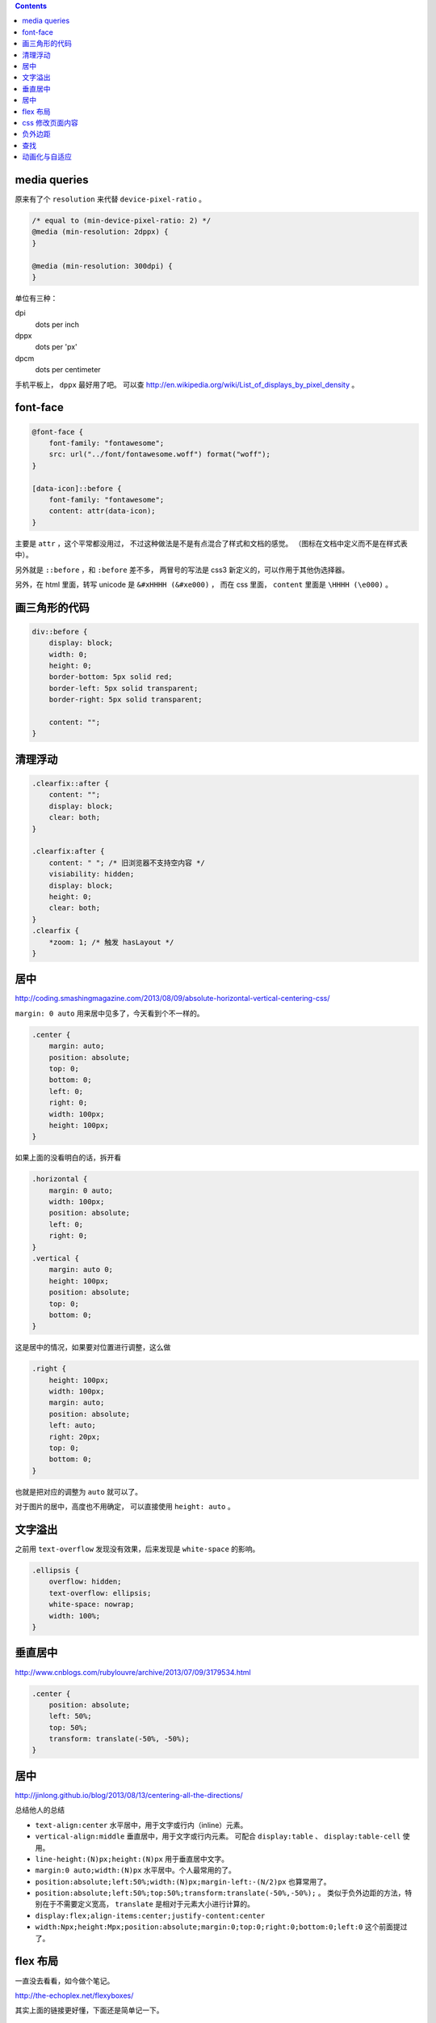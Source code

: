 .. contents::





media queries
==============
原来有了个 ``resolution`` 来代替 ``device-pixel-ratio`` 。

.. code:: css

    /* equal to (min-device-pixel-ratio: 2) */
    @media (min-resolution: 2dppx) {
    }

    @media (min-resolution: 300dpi) {
    }

单位有三种：

dpi
    dots per inch
dppx
    dots per 'px'
dpcm
    dots per centimeter

手机平板上， ``dppx`` 最好用了吧。
可以查 http://en.wikipedia.org/wiki/List_of_displays_by_pixel_density 。






font-face
==========

.. code:: css

    @font-face {
        font-family: "fontawesome";
        src: url("../font/fontawesome.woff") format("woff");
    }

    [data-icon]::before {
        font-family: "fontawesome";
        content: attr(data-icon);
    }

主要是 ``attr`` ，这个平常都没用过，
不过这种做法是不是有点混合了样式和文档的感觉。
（图标在文档中定义而不是在样式表中）。

另外就是 ``::before`` ，和 ``:before`` 差不多，
两冒号的写法是 css3 新定义的，可以作用于其他伪选择器。


另外，在 html 里面，转写 unicode 是 ``&#xHHHH (&#xe000)`` ，
而在 css 里面， ``content`` 里面是 ``\HHHH (\e000)`` 。




画三角形的代码
===============

.. code:: css

    div::before {
        display: block;
        width: 0;
        height: 0;
        border-bottom: 5px solid red;
        border-left: 5px solid transparent;
        border-right: 5px solid transparent;

        content: "";
    }




清理浮动
=========

.. code:: css

    .clearfix::after {
        content: "";
        display: block;
        clear: both;
    }

    .clearfix:after {
        content: " "; /* 旧浏览器不支持空内容 */
        visiability: hidden;
        display: block;
        height: 0;
        clear: both;
    }
    .clearfix {
        *zoom: 1; /* 触发 hasLayout */
    }





居中
=====
http://coding.smashingmagazine.com/2013/08/09/absolute-horizontal-vertical-centering-css/

``margin: 0 auto`` 用来居中见多了，今天看到个不一样的。

.. code:: css

    .center {
        margin: auto;
        position: absolute;
        top: 0;
        bottom: 0;
        left: 0;
        right: 0;
        width: 100px;
        height: 100px;
    }

如果上面的没看明白的话，拆开看

.. code:: css

    .horizontal {
        margin: 0 auto;
        width: 100px;
        position: absolute;
        left: 0;
        right: 0;
    }
    .vertical {
        margin: auto 0;
        height: 100px;
        position: absolute;
        top: 0;
        bottom: 0;
    }

这是居中的情况，如果要对位置进行调整，这么做

.. code:: css

    .right {
        height: 100px;
        width: 100px;
        margin: auto;
        position: absolute;
        left: auto;
        right: 20px;
        top: 0;
        bottom: 0;
    }

也就是把对应的调整为 ``auto`` 就可以了。


对于图片的居中，高度也不用确定， 可以直接使用 ``height: auto`` 。







文字溢出
=========
之前用 ``text-overflow`` 发现没有效果，后来发现是 ``white-space`` 的影响。

.. code:: css

    .ellipsis {
        overflow: hidden;
        text-overflow: ellipsis;
        white-space: nowrap;
        width: 100%;
    }






垂直居中
=========
http://www.cnblogs.com/rubylouvre/archive/2013/07/09/3179534.html

.. code:: css

    .center {
        position: absolute;
        left: 50%;
        top: 50%;
        transform: translate(-50%, -50%);
    }




居中
=====
http://jinlong.github.io/blog/2013/08/13/centering-all-the-directions/

总结他人的总结

+ ``text-align:center`` 水平居中，用于文字或行内（inline）元素。

+ ``vertical-align:middle`` 垂直居中，用于文字或行内元素。
  可配合 ``display:table`` 、 ``display:table-cell`` 使用。

+ ``line-height:(N)px;height:(N)px`` 用于垂直居中文字。

+ ``margin:0 auto;width:(N)px`` 水平居中。个人最常用的了。

+ ``position:absolute;left:50%;width:(N)px;margin-left:-(N/2)px``
  也算常用了。

+ ``position:absolute;left:50%;top:50%;transform:translate(-50%,-50%);`` 。
  类似于负外边距的方法，特别在于不需要定义宽高，
  ``translate`` 是相对于元素大小进行计算的。

+ ``display:flex;align-items:center;justify-content:center``

+ ``width:Npx;height:Mpx;position:absolute;margin:0;top:0;right:0;bottom:0;left:0``
  这个前面提过了。




flex 布局
==========
一直没去看看，如今做个笔记。

http://the-echoplex.net/flexyboxes/

其实上面的链接更好懂，下面还是简单记一下。

.. code:: html

    <style>
        #box {
            border: 1px solid red;
            width: 100%;
            height: 300px;

            display: flex;

            flex-direction: row-reverse;
            flex-wrap: wrap;

            justify-content: space-around;
            align-items: center;

            /*align-self:auto;*/
        }
        .content {
            border: 1px solid black;
            width: 100px;
            height: 100px;
        }
        #b1 {
            order: 3;
            align-self: center;
        }
        #b2 {
            flex: 100px 1 2;
        }
        #b3 {
            flex: 100px 3 1;
        }
    </style>

    <div id="box">
        <div class="content" id="b1">1</div>
        <div class="content" id="b2">2</div>
        <div class="content" id="b3">3</div>
    </div>

``flex-direction`` 设置排列方式，上到下，下到上，左到右，右到左都可以。
``flex-wrap`` 设置在元素过多，发生溢出时，如何处理。
``justify-content`` 和 ``align-items`` 设置排列位置，对齐平铺等等。

在内部的块中，可以设置 ``order`` 改变排列的顺序，
可以设置 ``align-self`` 改变位置，设置 ``flex`` 改变如何使用该元素进行填充，
三个参数分别为伸缩的基准，空间剩余时的分配比例，空间不足时的分配比例。





css 修改页面内容
=================
http://coding.smashingmagazine.com/2013/04/12/css-generated-content-counters/

``content`` 的用法相当丰富啊。

.. code:: css

    content: none; /* 没东西 */
    content: normal; /* none 一样 */

    content: "prefix"; /* 字符串，可以使用 \HHHH 的形式进行转义 */
    content: url(/path/to/image); /* 会被当成图片处理 */
    content: attr(href); /* 引用标签的属性，没有该属性会返回空值， */

    /* 下面两个可以配合 quotes 使用 */
    quotes: "“" "”" "‘" "’";
    content: open-quote;
    content: close-quote;
    /* 下面两个，在语义上表达嵌套 */
    content: no-open-quote;
    content: no-close-quote;

    /* 上面的效果都是是可以组合起来的，组合之后 none normal 就没用了 */
    content: open-quote " " "prefix" " " attr(href);

还有最后一个用法：计数。

.. code:: css

    ul {
        counter-reset: name; /* 把 name 重置为 0 */
    }

    li::before {
        counter-increment: name; /* name++ */
        content: counter(name); /* 获取 name */
    }

    /* 添加删除 li 的时候，会自动重新计算 */

计数时还可以更加精确：

.. code:: css

    counter-reset: cnt1 -20 cnt2 100; /* 初始化多个计数器，设置初始值 */
    counter-incremnt: cnt1 +10 cnt2 -10; /* 精确控制计数器的增减 */

计数很适合用于目录之类的场景吧，可以自定义基数符号，自己添加分割符号：

.. code:: css

    content: counters(cnt, "."); /* 使用 . 分割，注意是 counters 不是 counter */

    content: counter(cnt, "decimal");
    content: counters(cnt, ".", "decimal");
    /*
        默认是使用数字，下面几种是可选值。
        如果需要处理复杂情形，可以使用多个计数器，把结果拼起来。

        decimal
        decimal-leading-zero
        lower-roman
        upper-roman
        lower-greek
        upper-greek
        lower-latin
        upper-latin
        lower-alpha
        upper-alpha
    */






负外边距
=========
外边距为负值分为两种情况。

``margin-top`` 和 ``margin-left`` 会改变元素本身的位置。
``margin-bottom`` 和 ``margin-right`` 则会改变相邻元素的的 ``margin`` 基准。






查找
=====
+ http://redotheweb.com/2013/05/15/client-side-full-text-search-in-css.html

其实感觉这做法有点傻，蛮记录下来。

关键点是把内容放到一个属性里去，
然后使用属性选择器和反向选择器的组合（ ``E:not([foo*="bar"])`` ），
将不符合的内容隐藏。

这样就作出了查找的效果。







动画化与自适应
================

+ http://css-tricks.com/animated-media-queries/

其实关键只有一点，使用 ``transition`` 。

自己没想到还能这么玩。
